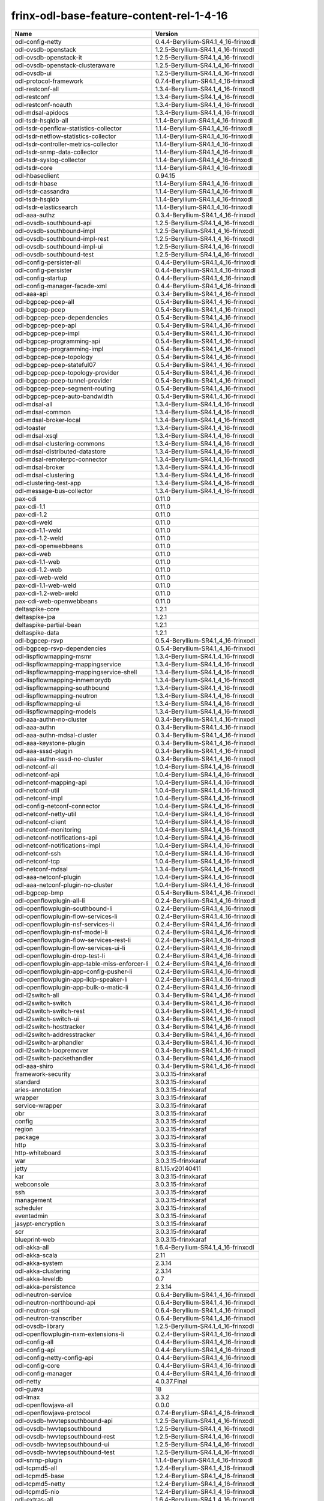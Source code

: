 
frinx-odl-base-feature-content-rel-1-4-16
=========================================

.. list-table::
   :header-rows: 1

   * - Name
     - Version
   * - odl-config-netty
     - 0.4.4-Beryllium-SR4.1_4_16-frinxodl
   * - odl-ovsdb-openstack
     - 1.2.5-Beryllium-SR4.1_4_16-frinxodl
   * - odl-ovsdb-openstack-it
     - 1.2.5-Beryllium-SR4.1_4_16-frinxodl
   * - odl-ovsdb-openstack-clusteraware
     - 1.2.5-Beryllium-SR4.1_4_16-frinxodl
   * - odl-ovsdb-ui
     - 1.2.5-Beryllium-SR4.1_4_16-frinxodl
   * - odl-protocol-framework
     - 0.7.4-Beryllium-SR4.1_4_16-frinxodl
   * - odl-restconf-all
     - 1.3.4-Beryllium-SR4.1_4_16-frinxodl
   * - odl-restconf
     - 1.3.4-Beryllium-SR4.1_4_16-frinxodl
   * - odl-restconf-noauth
     - 1.3.4-Beryllium-SR4.1_4_16-frinxodl
   * - odl-mdsal-apidocs
     - 1.3.4-Beryllium-SR4.1_4_16-frinxodl
   * - odl-tsdr-hsqldb-all
     - 1.1.4-Beryllium-SR4.1_4_16-frinxodl
   * - odl-tsdr-openflow-statistics-collector
     - 1.1.4-Beryllium-SR4.1_4_16-frinxodl
   * - odl-tsdr-netflow-statistics-collector
     - 1.1.4-Beryllium-SR4.1_4_16-frinxodl
   * - odl-tsdr-controller-metrics-collector
     - 1.1.4-Beryllium-SR4.1_4_16-frinxodl
   * - odl-tsdr-snmp-data-collector
     - 1.1.4-Beryllium-SR4.1_4_16-frinxodl
   * - odl-tsdr-syslog-collector
     - 1.1.4-Beryllium-SR4.1_4_16-frinxodl
   * - odl-tsdr-core
     - 1.1.4-Beryllium-SR4.1_4_16-frinxodl
   * - odl-hbaseclient
     - 0.94.15
   * - odl-tsdr-hbase
     - 1.1.4-Beryllium-SR4.1_4_16-frinxodl
   * - odl-tsdr-cassandra
     - 1.1.4-Beryllium-SR4.1_4_16-frinxodl
   * - odl-tsdr-hsqldb
     - 1.1.4-Beryllium-SR4.1_4_16-frinxodl
   * - odl-tsdr-elasticsearch
     - 1.1.4-Beryllium-SR4.1_4_16-frinxodl
   * - odl-aaa-authz
     - 0.3.4-Beryllium-SR4.1_4_16-frinxodl
   * - odl-ovsdb-southbound-api
     - 1.2.5-Beryllium-SR4.1_4_16-frinxodl
   * - odl-ovsdb-southbound-impl
     - 1.2.5-Beryllium-SR4.1_4_16-frinxodl
   * - odl-ovsdb-southbound-impl-rest
     - 1.2.5-Beryllium-SR4.1_4_16-frinxodl
   * - odl-ovsdb-southbound-impl-ui
     - 1.2.5-Beryllium-SR4.1_4_16-frinxodl
   * - odl-ovsdb-southbound-test
     - 1.2.5-Beryllium-SR4.1_4_16-frinxodl
   * - odl-config-persister-all
     - 0.4.4-Beryllium-SR4.1_4_16-frinxodl
   * - odl-config-persister
     - 0.4.4-Beryllium-SR4.1_4_16-frinxodl
   * - odl-config-startup
     - 0.4.4-Beryllium-SR4.1_4_16-frinxodl
   * - odl-config-manager-facade-xml
     - 0.4.4-Beryllium-SR4.1_4_16-frinxodl
   * - odl-aaa-api
     - 0.3.4-Beryllium-SR4.1_4_16-frinxodl
   * - odl-bgpcep-pcep-all
     - 0.5.4-Beryllium-SR4.1_4_16-frinxodl
   * - odl-bgpcep-pcep
     - 0.5.4-Beryllium-SR4.1_4_16-frinxodl
   * - odl-bgpcep-pcep-dependencies
     - 0.5.4-Beryllium-SR4.1_4_16-frinxodl
   * - odl-bgpcep-pcep-api
     - 0.5.4-Beryllium-SR4.1_4_16-frinxodl
   * - odl-bgpcep-pcep-impl
     - 0.5.4-Beryllium-SR4.1_4_16-frinxodl
   * - odl-bgpcep-programming-api
     - 0.5.4-Beryllium-SR4.1_4_16-frinxodl
   * - odl-bgpcep-programming-impl
     - 0.5.4-Beryllium-SR4.1_4_16-frinxodl
   * - odl-bgpcep-pcep-topology
     - 0.5.4-Beryllium-SR4.1_4_16-frinxodl
   * - odl-bgpcep-pcep-stateful07
     - 0.5.4-Beryllium-SR4.1_4_16-frinxodl
   * - odl-bgpcep-pcep-topology-provider
     - 0.5.4-Beryllium-SR4.1_4_16-frinxodl
   * - odl-bgpcep-pcep-tunnel-provider
     - 0.5.4-Beryllium-SR4.1_4_16-frinxodl
   * - odl-bgpcep-pcep-segment-routing
     - 0.5.4-Beryllium-SR4.1_4_16-frinxodl
   * - odl-bgpcep-pcep-auto-bandwidth
     - 0.5.4-Beryllium-SR4.1_4_16-frinxodl
   * - odl-mdsal-all
     - 1.3.4-Beryllium-SR4.1_4_16-frinxodl
   * - odl-mdsal-common
     - 1.3.4-Beryllium-SR4.1_4_16-frinxodl
   * - odl-mdsal-broker-local
     - 1.3.4-Beryllium-SR4.1_4_16-frinxodl
   * - odl-toaster
     - 1.3.4-Beryllium-SR4.1_4_16-frinxodl
   * - odl-mdsal-xsql
     - 1.3.4-Beryllium-SR4.1_4_16-frinxodl
   * - odl-mdsal-clustering-commons
     - 1.3.4-Beryllium-SR4.1_4_16-frinxodl
   * - odl-mdsal-distributed-datastore
     - 1.3.4-Beryllium-SR4.1_4_16-frinxodl
   * - odl-mdsal-remoterpc-connector
     - 1.3.4-Beryllium-SR4.1_4_16-frinxodl
   * - odl-mdsal-broker
     - 1.3.4-Beryllium-SR4.1_4_16-frinxodl
   * - odl-mdsal-clustering
     - 1.3.4-Beryllium-SR4.1_4_16-frinxodl
   * - odl-clustering-test-app
     - 1.3.4-Beryllium-SR4.1_4_16-frinxodl
   * - odl-message-bus-collector
     - 1.3.4-Beryllium-SR4.1_4_16-frinxodl
   * - pax-cdi
     - 0.11.0
   * - pax-cdi-1.1
     - 0.11.0
   * - pax-cdi-1.2
     - 0.11.0
   * - pax-cdi-weld
     - 0.11.0
   * - pax-cdi-1.1-weld
     - 0.11.0
   * - pax-cdi-1.2-weld
     - 0.11.0
   * - pax-cdi-openwebbeans
     - 0.11.0
   * - pax-cdi-web
     - 0.11.0
   * - pax-cdi-1.1-web
     - 0.11.0
   * - pax-cdi-1.2-web
     - 0.11.0
   * - pax-cdi-web-weld
     - 0.11.0
   * - pax-cdi-1.1-web-weld
     - 0.11.0
   * - pax-cdi-1.2-web-weld
     - 0.11.0
   * - pax-cdi-web-openwebbeans
     - 0.11.0
   * - deltaspike-core
     - 1.2.1
   * - deltaspike-jpa
     - 1.2.1
   * - deltaspike-partial-bean
     - 1.2.1
   * - deltaspike-data
     - 1.2.1
   * - odl-bgpcep-rsvp
     - 0.5.4-Beryllium-SR4.1_4_16-frinxodl
   * - odl-bgpcep-rsvp-dependencies
     - 0.5.4-Beryllium-SR4.1_4_16-frinxodl
   * - odl-lispflowmapping-msmr
     - 1.3.4-Beryllium-SR4.1_4_16-frinxodl
   * - odl-lispflowmapping-mappingservice
     - 1.3.4-Beryllium-SR4.1_4_16-frinxodl
   * - odl-lispflowmapping-mappingservice-shell
     - 1.3.4-Beryllium-SR4.1_4_16-frinxodl
   * - odl-lispflowmapping-inmemorydb
     - 1.3.4-Beryllium-SR4.1_4_16-frinxodl
   * - odl-lispflowmapping-southbound
     - 1.3.4-Beryllium-SR4.1_4_16-frinxodl
   * - odl-lispflowmapping-neutron
     - 1.3.4-Beryllium-SR4.1_4_16-frinxodl
   * - odl-lispflowmapping-ui
     - 1.3.4-Beryllium-SR4.1_4_16-frinxodl
   * - odl-lispflowmapping-models
     - 1.3.4-Beryllium-SR4.1_4_16-frinxodl
   * - odl-aaa-authn-no-cluster
     - 0.3.4-Beryllium-SR4.1_4_16-frinxodl
   * - odl-aaa-authn
     - 0.3.4-Beryllium-SR4.1_4_16-frinxodl
   * - odl-aaa-authn-mdsal-cluster
     - 0.3.4-Beryllium-SR4.1_4_16-frinxodl
   * - odl-aaa-keystone-plugin
     - 0.3.4-Beryllium-SR4.1_4_16-frinxodl
   * - odl-aaa-sssd-plugin
     - 0.3.4-Beryllium-SR4.1_4_16-frinxodl
   * - odl-aaa-authn-sssd-no-cluster
     - 0.3.4-Beryllium-SR4.1_4_16-frinxodl
   * - odl-netconf-all
     - 1.0.4-Beryllium-SR4.1_4_16-frinxodl
   * - odl-netconf-api
     - 1.0.4-Beryllium-SR4.1_4_16-frinxodl
   * - odl-netconf-mapping-api
     - 1.0.4-Beryllium-SR4.1_4_16-frinxodl
   * - odl-netconf-util
     - 1.0.4-Beryllium-SR4.1_4_16-frinxodl
   * - odl-netconf-impl
     - 1.0.4-Beryllium-SR4.1_4_16-frinxodl
   * - odl-config-netconf-connector
     - 1.0.4-Beryllium-SR4.1_4_16-frinxodl
   * - odl-netconf-netty-util
     - 1.0.4-Beryllium-SR4.1_4_16-frinxodl
   * - odl-netconf-client
     - 1.0.4-Beryllium-SR4.1_4_16-frinxodl
   * - odl-netconf-monitoring
     - 1.0.4-Beryllium-SR4.1_4_16-frinxodl
   * - odl-netconf-notifications-api
     - 1.0.4-Beryllium-SR4.1_4_16-frinxodl
   * - odl-netconf-notifications-impl
     - 1.0.4-Beryllium-SR4.1_4_16-frinxodl
   * - odl-netconf-ssh
     - 1.0.4-Beryllium-SR4.1_4_16-frinxodl
   * - odl-netconf-tcp
     - 1.0.4-Beryllium-SR4.1_4_16-frinxodl
   * - odl-netconf-mdsal
     - 1.3.4-Beryllium-SR4.1_4_16-frinxodl
   * - odl-aaa-netconf-plugin
     - 1.0.4-Beryllium-SR4.1_4_16-frinxodl
   * - odl-aaa-netconf-plugin-no-cluster
     - 1.0.4-Beryllium-SR4.1_4_16-frinxodl
   * - odl-bgpcep-bmp
     - 0.5.4-Beryllium-SR4.1_4_16-frinxodl
   * - odl-openflowplugin-all-li
     - 0.2.4-Beryllium-SR4.1_4_16-frinxodl
   * - odl-openflowplugin-southbound-li
     - 0.2.4-Beryllium-SR4.1_4_16-frinxodl
   * - odl-openflowplugin-flow-services-li
     - 0.2.4-Beryllium-SR4.1_4_16-frinxodl
   * - odl-openflowplugin-nsf-services-li
     - 0.2.4-Beryllium-SR4.1_4_16-frinxodl
   * - odl-openflowplugin-nsf-model-li
     - 0.2.4-Beryllium-SR4.1_4_16-frinxodl
   * - odl-openflowplugin-flow-services-rest-li
     - 0.2.4-Beryllium-SR4.1_4_16-frinxodl
   * - odl-openflowplugin-flow-services-ui-li
     - 0.2.4-Beryllium-SR4.1_4_16-frinxodl
   * - odl-openflowplugin-drop-test-li
     - 0.2.4-Beryllium-SR4.1_4_16-frinxodl
   * - odl-openflowplugin-app-table-miss-enforcer-li
     - 0.2.4-Beryllium-SR4.1_4_16-frinxodl
   * - odl-openflowplugin-app-config-pusher-li
     - 0.2.4-Beryllium-SR4.1_4_16-frinxodl
   * - odl-openflowplugin-app-lldp-speaker-li
     - 0.2.4-Beryllium-SR4.1_4_16-frinxodl
   * - odl-openflowplugin-app-bulk-o-matic-li
     - 0.2.4-Beryllium-SR4.1_4_16-frinxodl
   * - odl-l2switch-all
     - 0.3.4-Beryllium-SR4.1_4_16-frinxodl
   * - odl-l2switch-switch
     - 0.3.4-Beryllium-SR4.1_4_16-frinxodl
   * - odl-l2switch-switch-rest
     - 0.3.4-Beryllium-SR4.1_4_16-frinxodl
   * - odl-l2switch-switch-ui
     - 0.3.4-Beryllium-SR4.1_4_16-frinxodl
   * - odl-l2switch-hosttracker
     - 0.3.4-Beryllium-SR4.1_4_16-frinxodl
   * - odl-l2switch-addresstracker
     - 0.3.4-Beryllium-SR4.1_4_16-frinxodl
   * - odl-l2switch-arphandler
     - 0.3.4-Beryllium-SR4.1_4_16-frinxodl
   * - odl-l2switch-loopremover
     - 0.3.4-Beryllium-SR4.1_4_16-frinxodl
   * - odl-l2switch-packethandler
     - 0.3.4-Beryllium-SR4.1_4_16-frinxodl
   * - odl-aaa-shiro
     - 0.3.4-Beryllium-SR4.1_4_16-frinxodl
   * - framework-security
     - 3.0.3.15-frinxkaraf
   * - standard
     - 3.0.3.15-frinxkaraf
   * - aries-annotation
     - 3.0.3.15-frinxkaraf
   * - wrapper
     - 3.0.3.15-frinxkaraf
   * - service-wrapper
     - 3.0.3.15-frinxkaraf
   * - obr
     - 3.0.3.15-frinxkaraf
   * - config
     - 3.0.3.15-frinxkaraf
   * - region
     - 3.0.3.15-frinxkaraf
   * - package
     - 3.0.3.15-frinxkaraf
   * - http
     - 3.0.3.15-frinxkaraf
   * - http-whiteboard
     - 3.0.3.15-frinxkaraf
   * - war
     - 3.0.3.15-frinxkaraf
   * - jetty
     - 8.1.15.v20140411
   * - kar
     - 3.0.3.15-frinxkaraf
   * - webconsole
     - 3.0.3.15-frinxkaraf
   * - ssh
     - 3.0.3.15-frinxkaraf
   * - management
     - 3.0.3.15-frinxkaraf
   * - scheduler
     - 3.0.3.15-frinxkaraf
   * - eventadmin
     - 3.0.3.15-frinxkaraf
   * - jasypt-encryption
     - 3.0.3.15-frinxkaraf
   * - scr
     - 3.0.3.15-frinxkaraf
   * - blueprint-web
     - 3.0.3.15-frinxkaraf
   * - odl-akka-all
     - 1.6.4-Beryllium-SR4.1_4_16-frinxodl
   * - odl-akka-scala
     - 2.11
   * - odl-akka-system
     - 2.3.14
   * - odl-akka-clustering
     - 2.3.14
   * - odl-akka-leveldb
     - 0.7
   * - odl-akka-persistence
     - 2.3.14
   * - odl-neutron-service
     - 0.6.4-Beryllium-SR4.1_4_16-frinxodl
   * - odl-neutron-northbound-api
     - 0.6.4-Beryllium-SR4.1_4_16-frinxodl
   * - odl-neutron-spi
     - 0.6.4-Beryllium-SR4.1_4_16-frinxodl
   * - odl-neutron-transcriber
     - 0.6.4-Beryllium-SR4.1_4_16-frinxodl
   * - odl-ovsdb-library
     - 1.2.5-Beryllium-SR4.1_4_16-frinxodl
   * - odl-openflowplugin-nxm-extensions-li
     - 0.2.4-Beryllium-SR4.1_4_16-frinxodl
   * - odl-config-all
     - 0.4.4-Beryllium-SR4.1_4_16-frinxodl
   * - odl-config-api
     - 0.4.4-Beryllium-SR4.1_4_16-frinxodl
   * - odl-config-netty-config-api
     - 0.4.4-Beryllium-SR4.1_4_16-frinxodl
   * - odl-config-core
     - 0.4.4-Beryllium-SR4.1_4_16-frinxodl
   * - odl-config-manager
     - 0.4.4-Beryllium-SR4.1_4_16-frinxodl
   * - odl-netty
     - 4.0.37.Final
   * - odl-guava
     - 18
   * - odl-lmax
     - 3.3.2
   * - odl-openflowjava-all
     - 0.0.0
   * - odl-openflowjava-protocol
     - 0.7.4-Beryllium-SR4.1_4_16-frinxodl
   * - odl-ovsdb-hwvtepsouthbound-api
     - 1.2.5-Beryllium-SR4.1_4_16-frinxodl
   * - odl-ovsdb-hwvtepsouthbound
     - 1.2.5-Beryllium-SR4.1_4_16-frinxodl
   * - odl-ovsdb-hwvtepsouthbound-rest
     - 1.2.5-Beryllium-SR4.1_4_16-frinxodl
   * - odl-ovsdb-hwvtepsouthbound-ui
     - 1.2.5-Beryllium-SR4.1_4_16-frinxodl
   * - odl-ovsdb-hwvtepsouthbound-test
     - 1.2.5-Beryllium-SR4.1_4_16-frinxodl
   * - odl-snmp-plugin
     - 1.1.4-Beryllium-SR4.1_4_16-frinxodl
   * - odl-tcpmd5-all
     - 1.2.4-Beryllium-SR4.1_4_16-frinxodl
   * - odl-tcpmd5-base
     - 1.2.4-Beryllium-SR4.1_4_16-frinxodl
   * - odl-tcpmd5-netty
     - 1.2.4-Beryllium-SR4.1_4_16-frinxodl
   * - odl-tcpmd5-nio
     - 1.2.4-Beryllium-SR4.1_4_16-frinxodl
   * - odl-extras-all
     - 1.6.4-Beryllium-SR4.1_4_16-frinxodl
   * - odl-jolokia
     - 1.6.4-Beryllium-SR4.1_4_16-frinxodl
   * - pax-jetty
     - 8.1.15.v20140411
   * - pax-tomcat
     - 7.0.27.1
   * - pax-http
     - 3.1.4
   * - pax-http-whiteboard
     - 3.1.4
   * - pax-war
     - 3.1.4
   * - odl-dlux-all
     - 0.3.4-Beryllium-SR4.1_4_16-frinxodl
   * - odl-dlux-core
     - 0.3.4-Beryllium-SR4.1_4_16-frinxodl
   * - odl-dlux-node
     - 0.3.4-Beryllium-SR4.1_4_16-frinxodl
   * - odl-dlux-yangui
     - 0.3.4-Beryllium-SR4.1_4_16-frinxodl
   * - odl-dlux-yangvisualizer
     - 0.3.4-Beryllium-SR4.1_4_16-frinxodl
   * - odl-yangtools-yang-data
     - 0.8.4-Beryllium-SR4.1_4_16-frinxodl
   * - odl-yangtools-common
     - 0.8.4-Beryllium-SR4.1_4_16-frinxodl
   * - odl-yangtools-yang-parser
     - 0.8.4-Beryllium-SR4.1_4_16-frinxodl
   * - odl-faas-base
     - 1.0.4-Beryllium-SR4.1_4_16-frinxodl
   * - odl-faas-all
     - 1.0.4-Beryllium-SR4.1_4_16-frinxodl
   * - odl-faas-vxlan-fabric
     - 1.0.4-Beryllium-SR4.1_4_16-frinxodl
   * - odl-faas-vxlan-ovs-adapter
     - 1.0.4-Beryllium-SR4.1_4_16-frinxodl
   * - odl-faas-uln-mapper
     - 1.0.4-Beryllium-SR4.1_4_16-frinxodl
   * - odl-faas-fabricmgr
     - 1.0.4-Beryllium-SR4.1_4_16-frinxodl
   * - transaction
     - 1.0.0
   * - transaction
     - 1.0.1
   * - transaction
     - 1.1.1
   * - connector
     - 2.2.2
   * - connector
     - 3.1.1
   * - jpa
     - 2.0.0
   * - jpa
     - 2.1.0
   * - openjpa
     - 2.2.2
   * - openjpa
     - 2.3.0
   * - hibernate
     - 3.3.2.GA
   * - hibernate
     - 4.2.15.Final
   * - hibernate-envers
     - 4.2.15.Final
   * - hibernate
     - 4.3.6.Final
   * - hibernate-envers
     - 4.3.6.Final
   * - hibernate-validator
     - 5.0.3.Final
   * - jndi
     - 3.0.3.15-frinxkaraf
   * - jdbc
     - 3.0.3.15-frinxkaraf
   * - jms
     - 3.0.3.15-frinxkaraf
   * - openwebbeans
     - 0.11.0
   * - weld
     - 0.11.0
   * - application-without-isolation
     - 1.0.0
   * - odl-netconf-connector-all
     - 1.0.4-Beryllium-SR4.1_4_16-frinxodl
   * - odl-message-bus
     - 1.0.4-Beryllium-SR4.1_4_16-frinxodl
   * - odl-netconf-connector
     - 1.0.4-Beryllium-SR4.1_4_16-frinxodl
   * - odl-netconf-connector-ssh
     - 1.0.4-Beryllium-SR4.1_4_16-frinxodl
   * - odl-netconf-topology
     - 1.0.4-Beryllium-SR4.1_4_16-frinxodl
   * - odl-netconf-clustered-topology
     - 1.0.4-Beryllium-SR4.1_4_16-frinxodl
   * - odl-bgpcep-bgp-all
     - 0.5.4-Beryllium-SR4.1_4_16-frinxodl
   * - odl-bgpcep-bgp
     - 0.5.4-Beryllium-SR4.1_4_16-frinxodl
   * - odl-bgpcep-bgp-openconfig
     - 0.5.4-Beryllium-SR4.1_4_16-frinxodl
   * - odl-bgpcep-bgp-dependencies
     - 0.5.4-Beryllium-SR4.1_4_16-frinxodl
   * - odl-bgpcep-bgp-inet
     - 0.5.4-Beryllium-SR4.1_4_16-frinxodl
   * - odl-bgpcep-bgp-parser
     - 0.5.4-Beryllium-SR4.1_4_16-frinxodl
   * - odl-bgpcep-bgp-rib-api
     - 0.5.4-Beryllium-SR4.1_4_16-frinxodl
   * - odl-bgpcep-bgp-linkstate
     - 0.5.4-Beryllium-SR4.1_4_16-frinxodl
   * - odl-bgpcep-bgp-flowspec
     - 0.5.4-Beryllium-SR4.1_4_16-frinxodl
   * - odl-bgpcep-bgp-labeled-unicast
     - 0.5.4-Beryllium-SR4.1_4_16-frinxodl
   * - odl-bgpcep-bgp-rib-impl
     - 0.5.4-Beryllium-SR4.1_4_16-frinxodl
   * - odl-bgpcep-bgp-topology
     - 0.5.4-Beryllium-SR4.1_4_16-frinxodl
   * - odl-bgpcep-bgp-benchmark
     - 0.5.4-Beryllium-SR4.1_4_16-frinxodl
   * - odl-mdsal-models
     - 0.8.4-Beryllium-SR4.1_4_16-frinxodl
   * - frinx-installer-backend
     - 1.4.16.frinx
   * - frinx-installer-gui
     - 1.4.16.frinx
   * - odl-tsdr-jvm-statistics-collector
     - 1.4.16.frinx
   * - odl-daexim-all
     - 1.0.0-Beryllium-SR4.1_4_16-frinxodl
   * - odl-daexim-depends
     - 1.0.0-Beryllium-SR4.1_4_16-frinxodl
   * - odl-openflowplugin-nxm-extensions
     - 0.2.4-Beryllium-SR4.1_4_16-frinxodl
   * - odl-sfc-model
     - 0.2.4-Beryllium-SR4.1_4_16-frinxodl
   * - odl-sfc-provider
     - 0.2.4-Beryllium-SR4.1_4_16-frinxodl
   * - odl-sfc-provider-rest
     - 0.2.4-Beryllium-SR4.1_4_16-frinxodl
   * - odl-sfc-netconf
     - 0.2.4-Beryllium-SR4.1_4_16-frinxodl
   * - odl-sfc-ovs
     - 0.2.4-Beryllium-SR4.1_4_16-frinxodl
   * - odl-sfc-scf-openflow
     - 0.2.4-Beryllium-SR4.1_4_16-frinxodl
   * - odl-sfcofl2
     - 0.2.4-Beryllium-SR4.1_4_16-frinxodl
   * - odl-sfclisp
     - 0.2.4-Beryllium-SR4.1_4_16-frinxodl
   * - odl-sfc-sb-rest
     - 0.2.4-Beryllium-SR4.1_4_16-frinxodl
   * - odl-sfc-ui
     - 0.2.4-Beryllium-SR4.1_4_16-frinxodl
   * - odl-sfc-bootstrap
     - 0.2.4-Beryllium-SR4.1_4_16-frinxodl
   * - odl-sfc-test-consumer
     - 0.2.4-Beryllium-SR4.1_4_16-frinxodl
   * - odl-sfc-vnfm-tacker
     - 0.2.4-Beryllium-SR4.1_4_16-frinxodl
   * - odl-mdsal-binding
     - 2.0.4-Beryllium-SR4.1_4_16-frinxodl
   * - odl-mdsal-dom
     - 2.0.4-Beryllium-SR4.1_4_16-frinxodl
   * - odl-mdsal-common
     - 2.0.4-Beryllium-SR4.1_4_16-frinxodl
   * - odl-mdsal-dom-api
     - 2.0.4-Beryllium-SR4.1_4_16-frinxodl
   * - odl-mdsal-dom-broker
     - 2.0.4-Beryllium-SR4.1_4_16-frinxodl
   * - odl-mdsal-binding-base
     - 2.0.4-Beryllium-SR4.1_4_16-frinxodl
   * - odl-mdsal-binding-runtime
     - 2.0.4-Beryllium-SR4.1_4_16-frinxodl
   * - odl-mdsal-binding-api
     - 2.0.4-Beryllium-SR4.1_4_16-frinxodl
   * - odl-mdsal-binding-dom-adapter
     - 2.0.4-Beryllium-SR4.1_4_16-frinxodl
   * - odl-groupbasedpolicy-noop
     - 0.3.4-Beryllium-SR4.1_4_16-frinxodl
   * - odl-groupbasedpolicy-clustered
     - 0.3.4-Beryllium-SR4.1_4_16-frinxodl
   * - odl-groupbasedpolicy-base
     - 0.3.4-Beryllium-SR4.1_4_16-frinxodl
   * - odl-groupbasedpolicy-ofoverlay
     - 0.3.4-Beryllium-SR4.1_4_16-frinxodl
   * - odl-groupbasedpolicy-ovssfc
     - 0.3.4-Beryllium-SR4.1_4_16-frinxodl
   * - odl-groupbasedpolicy-faas
     - 0.3.4-Beryllium-SR4.1_4_16-frinxodl
   * - odl-groupbasedpolicy-iovisor
     - 0.3.4-Beryllium-SR4.1_4_16-frinxodl
   * - odl-groupbasedpolicy-netconf
     - 0.3.4-Beryllium-SR4.1_4_16-frinxodl
   * - odl-groupbasedpolicy-neutronmapper
     - 0.3.4-Beryllium-SR4.1_4_16-frinxodl
   * - odl-groupbasedpolicy-uibackend
     - 0.3.4-Beryllium-SR4.1_4_16-frinxodl
   * - odl-groupbasedpolicy-ui
     - 0.3.4-Beryllium-SR4.1_4_16-frinxodl
   * - odl-openflowplugin-all
     - 0.2.4-Beryllium-SR4.1_4_16-frinxodl
   * - odl-openflowplugin-southbound
     - 0.2.4-Beryllium-SR4.1_4_16-frinxodl
   * - odl-openflowplugin-flow-services
     - 0.2.4-Beryllium-SR4.1_4_16-frinxodl
   * - odl-openflowplugin-nsf-services
     - 0.2.4-Beryllium-SR4.1_4_16-frinxodl
   * - odl-openflowplugin-nsf-model
     - 0.2.4-Beryllium-SR4.1_4_16-frinxodl
   * - odl-openflowplugin-flow-services-rest
     - 0.2.4-Beryllium-SR4.1_4_16-frinxodl
   * - odl-openflowplugin-flow-services-ui
     - 0.2.4-Beryllium-SR4.1_4_16-frinxodl
   * - odl-openflowplugin-drop-test
     - 0.2.4-Beryllium-SR4.1_4_16-frinxodl
   * - odl-openflowplugin-app-table-miss-enforcer
     - 0.2.4-Beryllium-SR4.1_4_16-frinxodl
   * - odl-openflowplugin-app-config-pusher
     - 0.2.4-Beryllium-SR4.1_4_16-frinxodl
   * - odl-openflowplugin-app-lldp-speaker
     - 0.2.4-Beryllium-SR4.1_4_16-frinxodl
   * - odl-openflowplugin-app-bulk-o-matic
     - 0.2.4-Beryllium-SR4.1_4_16-frinxodl
   * - spring-dm
     - 1.2.1
   * - spring-dm-web
     - 1.2.1
   * - spring
     - 3.1.4.RELEASE
   * - spring-aspects
     - 3.1.4.RELEASE
   * - spring-instrument
     - 3.1.4.RELEASE
   * - spring-jdbc
     - 3.1.4.RELEASE
   * - spring-jms
     - 3.1.4.RELEASE
   * - spring-struts
     - 3.1.4.RELEASE
   * - spring-test
     - 3.1.4.RELEASE
   * - spring-orm
     - 3.1.4.RELEASE
   * - spring-oxm
     - 3.1.4.RELEASE
   * - spring-tx
     - 3.1.4.RELEASE
   * - spring-web
     - 3.1.4.RELEASE
   * - spring-web-portlet
     - 3.1.4.RELEASE
   * - spring
     - 3.2.11.RELEASE_1
   * - spring-aspects
     - 3.2.11.RELEASE_1
   * - spring-instrument
     - 3.2.11.RELEASE_1
   * - spring-jdbc
     - 3.2.11.RELEASE_1
   * - spring-jms
     - 3.2.11.RELEASE_1
   * - spring-struts
     - 3.2.11.RELEASE_1
   * - spring-test
     - 3.2.11.RELEASE_1
   * - spring-orm
     - 3.2.11.RELEASE_1
   * - spring-oxm
     - 3.2.11.RELEASE_1
   * - spring-tx
     - 3.2.11.RELEASE_1
   * - spring-web
     - 3.2.11.RELEASE_1
   * - spring-web-portlet
     - 3.2.11.RELEASE_1
   * - spring
     - 4.0.7.RELEASE_1
   * - spring-aspects
     - 4.0.7.RELEASE_1
   * - spring-instrument
     - 4.0.7.RELEASE_1
   * - spring-jdbc
     - 4.0.7.RELEASE_1
   * - spring-jms
     - 4.0.7.RELEASE_1
   * - spring-test
     - 4.0.7.RELEASE_1
   * - spring-orm
     - 4.0.7.RELEASE_1
   * - spring-oxm
     - 4.0.7.RELEASE_1
   * - spring-tx
     - 4.0.7.RELEASE_1
   * - spring-web
     - 4.0.7.RELEASE_1
   * - spring-web-portlet
     - 4.0.7.RELEASE_1
   * - spring-websocket
     - 4.0.7.RELEASE_1
   * - spring
     - 4.1.2.RELEASE_1
   * - spring-aspects
     - 4.1.2.RELEASE_1
   * - spring-instrument
     - 4.1.2.RELEASE_1
   * - spring-jdbc
     - 4.1.2.RELEASE_1
   * - spring-jms
     - 4.1.2.RELEASE_1
   * - spring-test
     - 4.1.2.RELEASE_1
   * - spring-orm
     - 4.1.2.RELEASE_1
   * - spring-oxm
     - 4.1.2.RELEASE_1
   * - spring-tx
     - 4.1.2.RELEASE_1
   * - spring-web
     - 4.1.2.RELEASE_1
   * - spring-web-portlet
     - 4.1.2.RELEASE_1
   * - spring-websocket
     - 4.1.2.RELEASE_1
   * - spring-security
     - 3.1.4.RELEASE
   * - gemini-blueprint
     - 1.0.0.RELEASE
   * - odl-topoprocessing-framework
     - 0.1.4-Beryllium-SR4.1_4_16-frinxodl
   * - odl-topoprocessing-mlmt
     - 0.1.4-Beryllium-SR4.1_4_16-frinxodl
   * - odl-topoprocessing-network-topology
     - 0.1.4-Beryllium-SR4.1_4_16-frinxodl
   * - odl-topoprocessing-inventory
     - 0.1.4-Beryllium-SR4.1_4_16-frinxodl
   * - odl-topoprocessing-i2rs
     - 0.1.4-Beryllium-SR4.1_4_16-frinxodl
   * - odl-topoprocessing-inventory-rendering
     - 0.1.4-Beryllium-SR4.1_4_16-frinxodl
   * - odl-bgpcep-dependencies
     - 0.5.4-Beryllium-SR4.1_4_16-frinxodl
   * - odl-bgpcep-data-change-counter
     - 0.5.4-Beryllium-SR4.1_4_16-frinxodl

